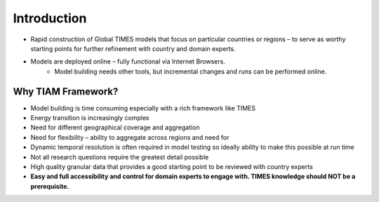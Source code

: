 #############
Introduction
#############

* Rapid construction of Global TIMES models that focus on particular countries or regions – to serve as worthy starting points for further refinement with country and domain experts.
* Models are deployed online – fully functional via Internet Browsers.
    * Model building needs other tools, but incremental changes and runs can be performed online.

.. raw:: html

    <a href="https://lma.vedaviz.com/Tiam2022/TiamFramework.html" target="_blank"><b>Examples</a></b>

Why TIAM Framework?
===================

* Model building is time consuming especially with a rich framework like TIMES
* Energy transition is increasingly complex
* Need for different geographical coverage and aggregation
* Need for flexibility – ability to aggregate across regions and need for 
* Dynamic temporal resolution is often required in model testing so ideally ability to make this possible at run time
* Not all research questions require the greatest detail possible
* High quality granular data that provides a good starting point to be reviewed with country experts
* **Easy and full accessibility and control for domain experts to engage with. TIMES knowledge should NOT be a prerequisite.**

